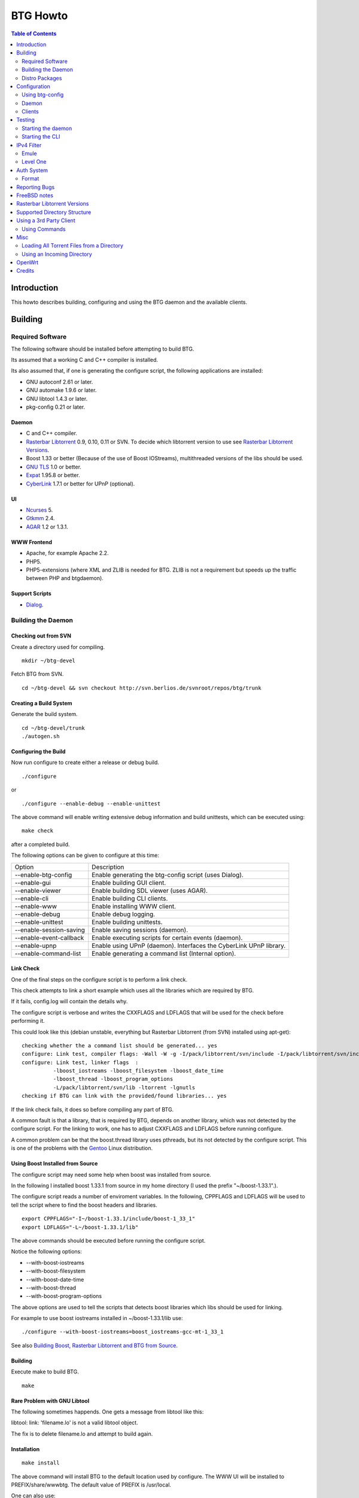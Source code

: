 =========
BTG Howto
=========

.. contents:: Table of Contents 
   :depth: 2

Introduction
============
This howto describes building, configuring and using the BTG daemon
and the available clients.


Building
========

Required Software
-----------------

The following software should be installed before attempting to build
BTG.

Its assumed that a working C and C++ compiler is installed. 

Its also assumed that, if one is generating the configure script, the
following applications are installed:

- GNU autoconf 2.61 or later.
- GNU automake 1.9.6 or later.
- GNU libtool 1.4.3 or later.
- pkg-config 0.21 or later.

Daemon
~~~~~~
- C and C++ compiler.
- `Rasterbar Libtorrent`_ 0.9, 0.10, 0.11 or SVN. To decide which libtorrent version to use see `Rasterbar Libtorrent Versions`_.
- Boost 1.33 or better (Because of the use of Boost IOStreams), 
  multithreaded versions of the libs should be used.
- `GNU TLS`_ 1.0 or better.
- `Expat`_ 1.95.8 or better.
- `CyberLink`_ 1.7.1 or better for UPnP (optional).

.. _Rasterbar Libtorrent: http://www.rasterbar.com/products/libtorrent.html
.. _GNU TLS: http://www.gnu.org/software/gnutls/
.. _CyberLink: https://sourceforge.net/projects/clinkcc/
.. _Expat: http://expat.sourceforge.net/

UI
~~
- `Ncurses`_ 5.
- `Gtkmm`_ 2.4.
- `AGAR`_ 1.2 or 1.3.1.

.. _Gtkmm: http://www.gtkmm.org/
.. _AGAR: http://libagar.org/
.. _Ncurses: http://www.gnu.org/software/ncurses/ncurses.html

WWW Frontend
~~~~~~~~~~~~
- Apache, for example Apache 2.2.
- PHP5.
- PHP5-extensions (where XML and ZLIB is needed for BTG. ZLIB is not a requirement but speeds up the traffic between PHP and btgdaemon).

Support Scripts
~~~~~~~~~~~~~~~
- `Dialog`_.

.. _Dialog: http://hightek.org/dialog/

Building the Daemon
-------------------

Checking out from SVN
~~~~~~~~~~~~~~~~~~~~~
Create a directory used for compiling.

::

 mkdir ~/btg-devel

Fetch BTG from SVN.

::

 cd ~/btg-devel && svn checkout http://svn.berlios.de/svnroot/repos/btg/trunk

Creating a Build System
~~~~~~~~~~~~~~~~~~~~~~~
Generate the build system.

::

 cd ~/btg-devel/trunk
 ./autogen.sh

Configuring the Build
~~~~~~~~~~~~~~~~~~~~~

Now run configure to create either a release or debug build.

::

 ./configure

or

::

 ./configure --enable-debug --enable-unittest

The above command will enable writing extensive debug information and
build unittests, which can be executed using:

::

 make check

after a completed build.

The following options can be given to configure at this time:

======================= ==================================================================
Option                  Description 
----------------------- ------------------------------------------------------------------
--enable-btg-config     Enable generating the btg-config script (uses Dialog).
--enable-gui            Enable building GUI client.
--enable-viewer         Enable building SDL viewer (uses AGAR).
--enable-cli            Enable building CLI clients.
--enable-www            Enable installing WWW client.
--enable-debug          Enable debug logging.
--enable-unittest       Enable building unittests.
--enable-session-saving Enable saving sessions (daemon).
--enable-event-callback Enable executing scripts for certain events (daemon).
--enable-upnp           Enable using UPnP (daemon). Interfaces the CyberLink UPnP library.
--enable-command-list   Enable generating a command list (Internal option).
======================= ==================================================================

Link Check
~~~~~~~~~~

One of the final steps on the configure script is to perform a link
check.

This check attempts to link a short example which uses all the
libraries which are required by BTG. 

If it fails, config.log will contain the details why.

The configure script is verbose and writes the CXXFLAGS and LDFLAGS
that will be used for the check before performing it.

This could look like this (debian unstable, everything but Rasterbar
Libtorrent (from SVN) installed using apt-get):

:: 

  checking whether the a command list should be generated... yes
  configure: Link test, compiler flags: -Wall -W -g -I/pack/libtorrent/svn/include -I/pack/libtorrent/svn/include/libtorrent -I/usr/include -I/usr/include
  configure: Link test, linker flags  :  
            -lboost_iostreams -lboost_filesystem -lboost_date_time
            -lboost_thread -lboost_program_options
            -L/pack/libtorrent/svn/lib -ltorrent -lgnutls
  checking if BTG can link with the provided/found libraries... yes

If the link check fails, it does so before compiling any part of BTG.

A common fault is that a library, that is required by BTG, depends on
another library, which was not detected by the configure script. For
the linking to work, one has to adjust CXXFLAGS and LDFLAGS before
running configure.

A common problem can be that the boost.thread library uses pthreads,
but its not detected by the configure script. This is one of the
problems with the `Gentoo`_ Linux distribution.

.. _Gentoo: http://gentoo.org/

Using Boost Installed from Source
~~~~~~~~~~~~~~~~~~~~~~~~~~~~~~~~~

The configure script may need some help when boost was installed from
source.

In the following I installed boost 1.33.1 from source in my home
directory (I used the prefix "~/boost-1.33.1".).

The configure script reads a number of enviroment variables. In the
following, CPPFLAGS and LDFLAGS will be used to tell the script where
to find the boost headers and libraries.

::

 export CPPFLAGS="-I~/boost-1.33.1/include/boost-1_33_1"
 export LDFLAGS="-L~/boost-1.33.1/lib"

The above commands should be executed before running the configure script.

Notice the following options:

- --with-boost-iostreams
- --with-boost-filesystem
- --with-boost-date-time
- --with-boost-thread
- --with-boost-program-options

The above options are used to tell the scripts that detects boost
libraries which libs should be used for linking.

For example to use boost iostreams installed in
~/boost-1.33.1/lib use:

::

 ./configure --with-boost-iostreams=boost_iostreams-gcc-mt-1_33_1

See also `Building Boost, Rasterbar Libtorrent and BTG from Source`_.

.. _Building Boost, Rasterbar Libtorrent and BTG from Source: howto_bfs.html

Building
~~~~~~~~
Execute make to build BTG.

::

 make

Rare Problem with GNU Libtool
~~~~~~~~~~~~~~~~~~~~~~~~~~~~~
The following sometimes happends. One gets a message from libtool like this:

libtool: link: 'filename.lo' is not a valid libtool object.

The fix is to delete filename.lo and attempt to build again.

Installation
~~~~~~~~~~~~
::

 make install

The above command will install BTG to the default location used by configure.
The WWW UI will be installed to PREFIX/share/wwwbtg. 
The default value of PREFIX is /usr/local.

One can also use:

::

 make install-strip

to install stripped binaries and libraries.

Distro Packages
---------------

See `the list`_ of BTG packages.

.. _the list: packages.html

.. _Rasterbar Libtorrent: http://www.rasterbar.com/products/libtorrent.html

Configuration
=============

The applications must be configured before use. They will not work without a correct config file.
The following assumes that all configuration files will be located in ~/.btg.

Using btg-config
----------------

One can use the provided btg-config script. It asks the user a number of questions and produces 
the daemon and client .ini files based on the answers.

The final step of the script is to write the configuration files. 
They will be written in the directory in which btg-config was executed.

btg-config will not create a passwd file, only add an entry to the daemon.ini configuration 
file about where to find it. Therefore one should use btgpasswd to add the contents of the passwd file.

Daemon
------

`daemon.ini`_ - Place this file in ~/.btg/daemon.ini, which is the default daemon config file location. 

.. _daemon.ini: files/daemon.ini

The above config sets the daemon to do the following:

- Setup BTG auth, namely the file from which users are read from.
- Uses the XML-RPC transport.
- Enables logging to a file.
- Makes the daemon listen to port 16000 or all interfaces.
- Use ports 10024,10025 for libtorrent. If DHT is used, two ports are used per session, without DHT one port is used per session.
- Enables limits on upload speed, download speed, max connections and max uploads. All speeds are in bytes or bytes per second.

Create users:
~~~~~~~~~~~~~

When the configuration files are done you will need to create one or more users. This is done with the btgpasswd utility:

::

 btgpasswd --create -a -t "~/some/path/torrents" -w "~/some/path/work" -d "~/btg/some/path/finished" -s "~/btg/some/path/seeding" -p -u <username>

(See `Supported Directory Structure`_ before you create any directories.)

- The -a parameter specifies that we want a new user to be created.

- The -t -w -d and -s parameters are directories to use for temporary .torrent storage, running downloads, finished downloads ("cleaned" torrents, not seeding anymore), and seeding torrents.

- The -p parameter means to read password from stdin.

- The -u parameter specifies the name of the user to add. 

Use the --create parameter to create a new password file, if it doesnt
exist. Enter the password on stdin, then you should get an OK and you
are done.

Make sure you create all the directories before you start the daemon.

Clients
-------

Before attempting to use any of the clients, follow the instruction in
`Testing`_ to make sure that the daemon starts and can communicate with
clients.

Gtkmm and Ncurses clients
~~~~~~~~~~~~~~~~~~~~~~~~~

`client.ini`_ - Place this file in ~/.btg/client.ini, which is the default client config file location. 

.. _client.ini: files/client.ini

The above config makes the clients to do the following:

- Uses the XML-RPC transport.
- Tells the clients to connect to localhost, port 16000.
- Enables logging to a file.

wwwBTG
~~~~~~
Configuring PHP:

Make sure that the following is included in the apache config file if you want to run the WWW UI.

::

 AddType application/x-httpd-php .php
 AddType application/x-httpd-php-source .phps

Configuring wwwBTG:

The easiest way to access wwwBTG is to create a symlink from your
webservers document root to PREFIX/share/wwwbtg/htdocs (see
Installation). If no PREFIX was set before installing, wwwBTG should
have been installed in /usr/local/share/wwwbtg.

::

 ln -s /usr/local/share/wwwbtg/htdocs /home/www/btg

Make sure Apache has FollowSymLinks enabled on this directory so it
can follow the symlink for wwwBTG.

wwwBTG has a configuration file named config.php. For the moment you
dont have to do any changes here unless you run the daemon and the web
UI on two different machines.

Go to http://www.example.com/btg or wherever you placed it, and
select your session in the list (or create a new) and press attach,
and wwwBTG is ready to use.

Other:

When there are updates in BTG you can run svn update in
~/btg-devel/trunk again to download the latest source code, and then
you run the autogen-stuff, configure as before and finaly make (you
might want to run make clean before this to make sure no conflicts
arises).

To stop the daemon just issue

::

 killall btgdaemon

If you activated sessionsaving all sessions & torrents will be saved
when a SIGINT (ctrl-c if you run in foreground) or SIGTERM (default
kill signal) is received. Sessions will also be saved periodicly,
every 'timeout' seconds as specified in configuration file.  When
receiving a SIGHUP the password file will be reread.

Testing
=======

The following instructions are to ensure that an installation of BTG
actually works.

Starting the daemon
-------------------

The following command will start the daemon.

::

 btgdaemon

One can pass the -n parameter so it wont fork into background,
which is good when testing. 

The verbose(-v) or debug (-D, only when debug is compiled in) can also
be added for more logging - this helps alot when troubleshooting. To
interact with the daemon you have to use a client, either the
CLI-client, the GUI-client or wwwBTG. All three can be used to setup
sessions.

Starting the CLI
----------------

::

 btgcli

This will start the command line client. Most operations can be done
from the web interface (see below), but some things are not yet doable
(for example, set individual limits on torrents). 

You will be requested to enter username and password. If you run
without any parameters, you will create a new session which later can
be reattached. Write "detach" to detach the session, but leave it
running in the daemon (what you normally do). Note that if you write
"quit" the session will be terminated! If you like to run the CLI later,
you can use the parameter -A to attach to the first available session.

IPv4 Filter
===========

At this point two IPv4 filter formats are supported: Emule and Level One.

Emule
-----

An `Emule filter`_ can contain lines like (white space was added here):
::

 IPv4            IPv4            LEVEL DESCRIPTION
 --------------- --------------- ---   -------------------------------------------
 003.000.000.000-003.255.255.255,110,  [L1]General Electric Company
 004.000.025.146-004.000.025.148,110,  [L1]s0-0.ciscoseattle.bbnplanet.net 
 004.000.026.014-004.000.029.024,110,  [L1]p1-0.cisco.bbnplanet.net
 004.002.144.032-004.002.144.047,120,  [L2]International Generating Co. (Intergen)

When a filter it read the following is extracted:

- IPv4 range (the two IPv4 addresses).
- Level.

If the level is greater than 0 and less or equal to 120 then the IPv4 range is blocked.

.. _Emule filter : http://www2.openmedia.info:8080/p23.html

Level One
---------

The `Level One`_ filter can consist of lines like (white space was added here):

::

 LABEL                           IPv4        IPv4
 ------------------------------- ----------- -------------
 General Electric Company       :3.0.0.0    -3.255.255.255
 s0-0.ciscoseattle.bbnplanet.net:4.0.25.146 -4.0.25.148
 p1-0.cisco.bbnplanet.net       :4.0.26.14  -4.0.29.24
 Cisco Systems, Inc             :4.2.144.64 -4.2.144.95
 Drug Enforcement Adm           :4.2.144.224-4.2.144.231
 US Dept of Treasury - TIGTA    :4.2.144.248-4.2.144.255

When a filter it read the following is extracted:

- IPv4 range (the two IPv4 addresses).

All IPv4 ranges found are blocked.

.. _Level one: http://www.bluetack.co.uk/config/level1.zip

Auth System
===========

BTG uses a simple ASCII text file to keep users and other information
in. This file can be manipulated using the btgpasswd utility or using
a text editor.

Format
------

The passwd file used by BTG consists of lines formatted as follows (notice the use of ":"):

::

  User name:Password Hash:Temporary directory:Work directory:Seed directory:Destination directory:Control:Callback

User Name
~~~~~~~~~

The username, a string.

Password Hash
~~~~~~~~~~~~~

MD5 hash of password.

Directories.
~~~~~~~~~~~~

Temporary directory - where torrent files are kept in.

Work directory - where data is kept while downloading.

Seed directory - where data is moved to when a torrents starts
seeding.

Destination directory - where data is moved once a torrent is cleaned
or a seedtimer/upload timer expires.

Sharing of the above directories between users is not supported and
will have unexpected results.

Control
~~~~~~~

1 - enabled. 

0 - disabled.

If enabled, user is capable of shutting down the daemon and setting
global limits. This flag also makes it possible for the user to
manipulate sessions belonging to other users.

Callback
~~~~~~~~

If callbacks are enabled, the path to a script that is executed
when certain events are detected.

Reporting Bugs
==============
If you find any bugs, please report them using the `bugtracker`_.

Kindly provide the following information:

- Operating System.
- Which compiler was used to build BTG, Boost and Rasterbar Libtorrent.
- Libtorrent version.
- Options given to the configure script.
- If the problem is a m4 script, provide the config.log file produced by configure.
- Confiuration files (daemon.ini and client.ini), if needed to fix your bug.
- Log files produced by the daemon, core dumps etc..
- Any other information you think may be needed to fix your bug.

.. _bugtracker: http://developer.berlios.de/bugs/?group_id=3293

FreeBSD notes
=============

`Tcsh`_ seems to be the default shell on FreeBSD systems. Make sure
that `Bash`_ is installed and used to execute the configure
script. `Bash`_ should also be used for generating the configure
script by the way of autogen.sh.

`GNU Make`_ should be used instead of the native make. `GNU Make`_ can be
installed from ports and is as far as I know is called "gmake".

Most of the build process appears to work using the native FreeBSD
make with the exception of running unittests. One of the steps leading
up to executing the tests is not executed (creating files and
directories) and makes two of the unittests to fail.

If make fails on FreeBSD (observed on 6.2) with

::

 "libbtgcore.so: undefined reference to `backtrace_symbols'"

and the libexecinfo (provides the execinfo.h header) package is
installed, use the following linker flags before running the configure
script:

::

  LDFLAGS="-L/usr/local/lib -lexecinfo"

.. _Tcsh: http://www.tcsh.org
.. _Bash: http://www.gnu.org/software/bash/
.. _GNU Make: http://www.gnu.org/software/make/

Rasterbar Libtorrent Versions
=============================

One can use one of the following `Rasterbar Libtorrent`_ versions with
the trunk the BTG SVN repository:

- SVN (future 0.13).

Supported Directory Structure
=============================

When adding an user with the btgpasswd utility make sure that names of
the four directories are unique. 

For example, the following four directories could be used for an
imaginary user "sarah".

::

  /home/user/btg/users/sarah/temp
  /home/user/btg/users/sarah/work
  /home/user/btg/users/sarah/seed
  /home/user/btg/users/sarah/finished

When the user creates a session and uses one of the clients to open a
torrent file, the client will upload the file to the daemon. The
daemon will write the received torrent file in
"/home/user/btg/users/sarah/temp" and start downloading.

While the daemon is downloading, the contents of the torrent will be
written to "/home/user/btg/users/sarah/work".

When the torrent gets downloaded 100% and starts seeding, its data
will be moved from "/home/user/btg/users/sarah/work" to
"/home/user/btg/users/sarah/seed" where it will be untill the user
chooses to clean it. 

When the user chooses to clean the torrent, its data will be moved
from "/home/user/btg/users/sarah/seed" to
"/home/user/btg/users/sarah/finished". 

Only seeding torrents can be cleaned, To clean a torrent is equal to
abort it and move the files outside of the directories controlled by
BTG.

Once again, use unique directory names. 

Using the same directory for temp/work/seed/finished directory is not
supported and will result in undefined behaviour.

The directories belonging to an user should be on the same physical
disc or partition. Rasterbar libtorrent will not move files if it is
not the case.

Using a 3rd Party Client
========================

Instead of using the provided clients, one can use the daemon as
backend only.

A 3rd party client can be used, if it implements the commands used by
the daemon and uses one of the supported transports (TCP/IP or HTTP)
and externalization (XML-RPC).

The following explains how to generate the list of commands supported
by the daemon.

First make sure that BTG was given "--enable-command-list" as an
option to the configure script. This enables building an executable
which is used to generate a list of commands the daemon supports.

To generate the list of supported commands (after building BTG):

::

  cd doc/commands && make commanddoc

The above command will generate commands.rst and commands.html.

Using Commands
--------------

In the following, a few command sequences are listed. Notice that
error handling is left as an excersise for the reader.

The following sequence could be used to create a session:
::

 Command               Description
 --------------------- --------------------------
 (g) Init connection   Initialize the connection.
 (g) Ack               Response, OK.
 (g) Setup command     Setup the session.
 (g) Ack               Response, OK.

Having created a session, one can create a context(load a torrent):
::

 Command               Description
 --------------------- -----------------
 (g) Create context    Create a context.
 (g) Ack               Response, OK.

After a torrent has been loaded, it can be started. Also, one can get
its status, which contains information such as the upload/download
rate, number of percent finished and its state.

::

 Command               Description
 --------------------- -------------------------------
 (c) Start context     Start a torrent.
 (g) Ack               Response, OK.
 (c) Status            Get the status of one context.
 (c) Status response   The status of the context (OK).

Misc
====

Loading All Torrent Files from a Directory
------------------------------------------

Use the following command from a shell (like Bash):

::

 ls -1 *.torrent|xargs -n1 -ITORRENT btgcli -A -n -c "detach" -o "TORRENT"

The above commands works when using Debian Linux.

FreeBSD users should use the following command instead (thanks Andros):

::

 ls -1 *.torrent|xargs -n1 -o -ITORRENT btgcli -A -n -c "detach" -o "TORRENT"

(Tested on FreeBSD 6.2-RELEASE-p5.)

The above command executes the following actions for each torrent file
present in the current directory:

- start btgcli and attach to the first available session.
- upload a torrent file to the daemon.
- detach the session.

Notice that there can be slight differencies between which command
line arguments are supported by the different xargs versions.

Using an Incoming Directory
---------------------------

Using a script and cron, one can emulate an incoming directory, like
the one used by a bash script used to run `btlaunchmany.py`_.

.. _btlaunchmany.py: http://wiki.theory.org/BASH_script_to_run_bittorrent_as_a_daemon

::

 #!/bin/sh
 
 CLIENT=btgcli
 # The directory containing the torrent files.
 INCOMING_DIR=~/btg/incomming
 # The directory to which .torrent files are moved 
 # to after loading them into BTG. 
 DONE_DIR=~/btg/incomming/done

 GOT_SESSION=0
 $CLIENT -A -n -c "detach" &> /dev/null && GOT_SESSION=1

 if [ $GOT_SESSION -eq 0 ]
 then
   $CLIENT -n -c "detach" &> /dev/null && GOT_SESSION=1
 fi
 
 if [ $GOT_SESSION -eq 0 ]
 then
   echo "Unable to attach or create a BTG session."
   exit -1
 fi
 
 TORRENT_ADDED=0
 
 cd $INCOMING_DIR && \
 for f in `ls -1 *.torrent 2> /dev/null` ; do
   echo "Loading file: $f" && \
   $CLIENT -A -n -c "detach" -o $f &> /dev/null && \
   TORRENT_ADDED=`expr $TORRENT_ADDED + 1` && \
   mv $f $DONE_DIR
 done

 if [ $TORRENT_ADDED -gt 0 ]
 then
   echo "Added $TORRENT_ADDED torrents to BTG."
 fi

The above script attempts to:

- Create a new BTG session or attach to an existing BTG session.
- Load all present torrent files into BTG.
- Move any loaded torrent files to another directory.
- Write the filename of the torrent file which is being loaded into BTG.
- Write the total number of files loaded.

Notice that once a torrent file is loaded by BTG, there is no reason
for keeping the torrent file. See `Supported Directory Structure`_.

Call the script from Vixie Cron, using an entry like this:

::

 */1 * * * *   /path/to/script 

The above entry calls the script each minute. Notice that cron will
e-mail the output of the script to you, so add "&> /dev/null" to avoid
any e-mail.

OpenWrt
=======

This section describes how to build BTG for use with `OpenWrt`_
kamikaze. Note that this procedure is highly experimental.

Check out the required software:

 - BTG SVN in ~/remote-svn/btg.
 - OpenWrt SVN into ~/remote-svn/openwrt (buildroot).
 - OpenWrt package SVN in ~/remote-svn/openwrt-packages.

The following OpenWrt revisions are known to build:

======================= ==========================
**OpenWrt trunk**       **OpenWrt packages trunk**     
----------------------- --------------------------
10359                   10359
======================= ==========================

The method of building a working OpenWrt is described `elsewhere`_.

Make sure that Bjam is installed and working. It is used for building
boost.

Create symbolic links between the contents of
~/remote-svn/openwrt-packages and
~/remote-svn/openwrt/packages. Finally, link the directories in
~/remote-svn/btg/openwrt to ~/remote-svn/openwrt/packages.

The results in ~/remote-svn/openwrt/packages should look like:

::

  bmon -> ../../openwrt-packages/net/bmon
  boost -> ~/remote-svn/btg/openwrt/boost
  ..
  btg -> ~/remote-svn/btg/openwrt/btg
  rarpd -> ../../openwrt-packages/net/rarpd
  ..
  rblibtorrent -> ~/remote-svn/btg/openwrt/rblibtorrent
  ..
  zlib

Note that PKG_SOURCE and PKG_SOURCE_URL in
~/remote-svn/openwrt/packages/btg/Makefile and
~/remote-svn/openwrt/packages/rblibtorrent/Makefile should be
corrected, as the provided ones point to Rasterbar Libtorrent and BTG
versions used strictly for testing.

Now, configure OpenWrt by executing:

:: 

  make menuconfig

Select Network/Bittorrent/BTG. This selects the packages BTG depends
on, like Boost and Rasterbar libtorrent.

Save the config and build packages using:

::

  make V=99

The compiled packages will be in ~/remote-svn/openwrt/bin/packages, if
the build is successful. Copy the Boost, Rasterbar Libtorrent and BTG
packages to the device running OpenWrt and install them using ipkg.

.. _OpenWrt: http://openwrt.org/
.. _elsewhere: http://downloads.openwrt.org/kamikaze/docs/openwrt.html#x1-310002

Credits
=======

Original howto, translated from swedish written by: donnex with help
of unclear, and jstrom.

.. footer:: `BTG home page`_
.. _BTG home page: http://btg.berlios.de/

